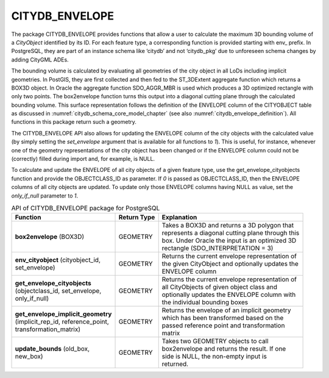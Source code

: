 CITYDB_ENVELOPE
---------------

The package CITYDB_ENVELOPE provides functions that allow a user to
calculate the maximum 3D bounding volume of a *CityObject* identified by
its ID. For each feature type, a corresponding function is provided
starting with env\_ prefix. In PostgreSQL, they are part of an instance
schema like ‘citydb’ and not ‘citydb_pkg’ due to unforeseen schema
changes by adding CityGML ADEs.

The bounding volume is calculated by evaluating all geometries of the
city object in all LoDs including implicit geometries. In PostGIS, they
are first collected and then fed to the ST_3DExtent aggregate function
which returns a BOX3D object. In Oracle the aggregate function
SDO_AGGR_MBR is used which produces a 3D optimized rectangle with only
two points. The box2envelope function turns this output into a diagonal
cutting plane through the calculated bounding volume. This surface
representation follows the definition of the ENVELOPE column of the
CITYOBJECT table as discussed in :numref:`citydb_schema_core_model_chapter`
(see also :numref:`citydb_envelope_definition`).
All functions in this package return such a geometry.

The CITYDB_ENVELOPE API also allows for updating the ENVELOPE column of
the city objects with the calculated value (by simply setting the
*set_envelope* argument that is available for all functions to *1*).
This is useful, for instance, whenever one of the geometry
representations of the city object has been changed or if the ENVELOPE
column could not be (correctly) filled during import and, for example,
is NULL.

To calculate and update the ENVELOPE of all city objects of a given
feature type, use the get_envelope_cityobjects function and provide the
OBJECTCLASS_ID as parameter. If *0* is passed as OBJECTCLASS_ID, then
the ENVELOPE columns of all city objects are updated. To update only
those ENVELOPE columns having NULL as value, set the *only_if_null*
parameter to *1*.

.. list-table:: API of CITYDB_ENVELOPE package for PostgreSQL
   :name: citydb_envelope_api_postgresql_table

   * - | **Function**
     - | **Return Type**
     - | **Explanation**
   * - | **box2envelope** (BOX3D)
     - | GEOMETRY
     - | Takes a BOX3D and returns a 3D polygon that
       | represents a diagonal cutting plane through this
       | box. Under Oracle the input is an optimized 3D
       | rectangle (SDO_INTERPRETATION = 3)
   * - | **env_cityobject** (cityobject_id,
       | set_envelope)
     - | GEOMETRY
     - | Returns the current envelope representation of
       | the given CityObject and optionally updates the
       | ENVELOPE column
   * - | **get_envelope_cityobjects**
       | (objectclass_id, set_envelope,
       | only_if_null)
     - | GEOMETRY
     - | Returns the current envelope representation of
       | all CityObjects of given object class and
       | optionally updates the ENVELOPE column with
       | the individual bounding boxes
   * - | **get_envelope_implicit_geometry**
       | (implicit_rep_id, reference_point,
       | transformation_matrix)
     - | GEOMETRY
     - | Returns the envelope of an implicit geometry
       | which has been transformed based on the
       | passed reference point and transformation
       | matrix
   * - | **update_bounds** (old_box,
       | new_box)
     - | GEOMETRY
     - | Takes two GEOMETRY objects to call
       | box2envelope and returns the result. If one
       | side is NULL, the non-empty input is
       | returned.